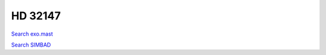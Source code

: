 HD 32147
========

`Search exo.mast <https://exo.mast.stsci.edu/exomast_planet.html?planet=HD32147b>`_

`Search SIMBAD <http://simbad.cds.unistra.fr/simbad/sim-basic?Ident=HD 32147&submit=SIMBAD+search>`_

.. raw:: html

   <table border="1" class="dataframe">
     <thead>
       <tr style="text-align: right;">
         <th>Date</th>
         <th>S</th>
         <th>err</th>
       </tr>
     </thead>
     <tbody>
       <tr>
         <td>3/21/21 2:12</td>
         <td>0.350491</td>
         <td>0.014885</td>
       </tr>
       <tr>
         <td>8/29/21 11:44</td>
         <td>0.342809</td>
         <td>0.014324</td>
       </tr>
       <tr>
         <td>1/16/22 5:24</td>
         <td>0.350892</td>
         <td>0.015003</td>
       </tr>
     </tbody>
   </table>

.. raw:: html

   <!-- include Aladin Lite CSS file in the head section of your page -->
   <link rel="stylesheet" href="https://aladin.u-strasbg.fr/AladinLite/api/v2/latest/aladin.min.css" />
    
   <!-- you can skip the following line if your page already integrates the jQuery library -->
   <script type="text/javascript" src="https://code.jquery.com/jquery-1.12.1.min.js" charset="utf-8"></script>
    
   <!-- insert this snippet where you want Aladin Lite viewer to appear and after the loading of jQuery -->
   <div id="aladin-lite-div" style="width:400px;height:400px;"></div>
   <script type="text/javascript" src="https://aladin.u-strasbg.fr/AladinLite/api/v2/latest/aladin.min.js" charset="utf-8"></script>
   <script type="text/javascript">
       var aladin = A.aladin('#aladin-lite-div', {survey: "P/DSS2/color", fov:0.2, target: "HD 32147"});
   </script>

